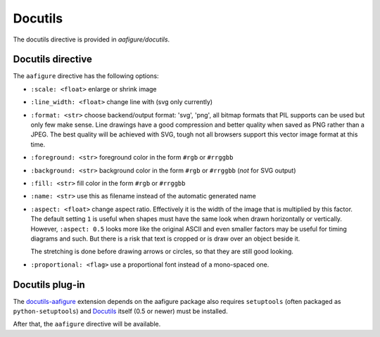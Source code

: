 ==========
 Docutils
==========

The docutils directive is provided in `aafigure/docutils`.


Docutils directive
==================
The ``aafigure`` directive has the following options:

- ``:scale: <float>``   enlarge or shrink image

- ``:line_width: <float>``   change line with (svg only currently)

- ``:format: <str>`` choose backend/output format: 'svg', 'png', all
  bitmap formats that PIL supports can be used but only few make sense. Line
  drawings have a good compression and better quality when saved as PNG
  rather than a JPEG. The best quality will be achieved with SVG, tough not
  all browsers support this vector image format at this time.

- ``:foreground: <str>``   foreground color in the form ``#rgb`` or ``#rrggbb``

- ``:background: <str>``   background color in the form ``#rgb`` or ``#rrggbb``
  (*not* for SVG output)

- ``:fill: <str>``   fill color in the form ``#rgb`` or ``#rrggbb``

- ``:name: <str>``   use this as filename instead of the automatic generated
  name

- ``:aspect: <float>``  change aspect ratio. Effectively it is the width of the
  image that is multiplied by this factor. The default setting ``1`` is useful
  when shapes must have the same look when drawn horizontally or vertically.
  However, ``:aspect: 0.5`` looks more like the original ASCII and even smaller
  factors may be useful for timing diagrams and such. But there is a risk that
  text is cropped or is draw over an object beside it.

  The stretching is done before drawing arrows or circles, so that they are
  still good looking.

- ``:proportional: <flag>``  use a proportional font instead of a mono-spaced
  one.


Docutils plug-in
================
The docutils-aafigure_ extension depends on the aafigure package also requires
``setuptools`` (often packaged as ``python-setuptools``) and Docutils_ itself
(0.5 or newer) must be installed.

After that, the ``aafigure`` directive will be available.

.. _docutils-aafigure: http://pypi.python.org/pypi/aafigure
.. _Docutils: http://docutils.sf.net


